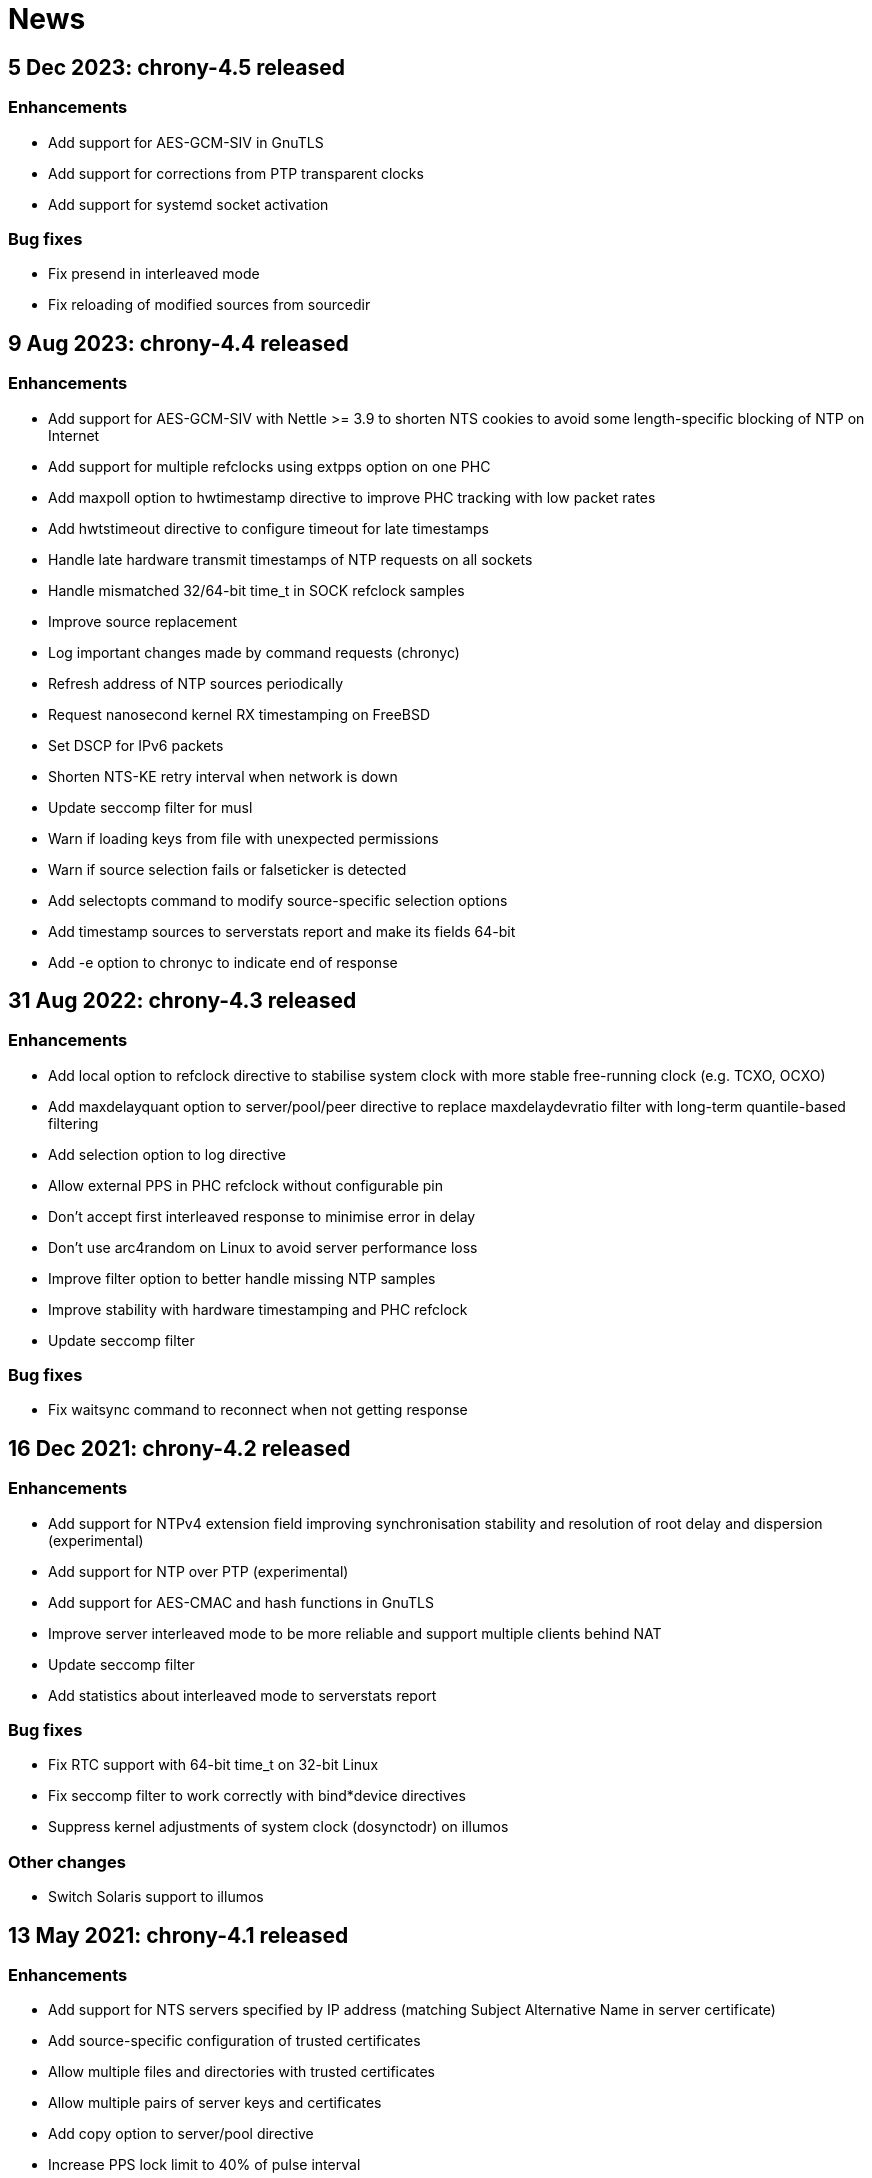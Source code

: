 News
====

== 5 Dec 2023: chrony-4.5 released

=== Enhancements

* Add support for AES-GCM-SIV in GnuTLS
* Add support for corrections from PTP transparent clocks
* Add support for systemd socket activation

=== Bug fixes

* Fix presend in interleaved mode
* Fix reloading of modified sources from sourcedir


== 9 Aug 2023: chrony-4.4 released

=== Enhancements

* Add support for AES-GCM-SIV with Nettle >= 3.9 to shorten NTS
  cookies to avoid some length-specific blocking of NTP on Internet
* Add support for multiple refclocks using extpps option on one PHC
* Add maxpoll option to hwtimestamp directive to improve PHC tracking
  with low packet rates
* Add hwtstimeout directive to configure timeout for late timestamps
* Handle late hardware transmit timestamps of NTP requests on all sockets
* Handle mismatched 32/64-bit time_t in SOCK refclock samples
* Improve source replacement
* Log important changes made by command requests (chronyc)
* Refresh address of NTP sources periodically
* Request nanosecond kernel RX timestamping on FreeBSD
* Set DSCP for IPv6 packets
* Shorten NTS-KE retry interval when network is down
* Update seccomp filter for musl
* Warn if loading keys from file with unexpected permissions
* Warn if source selection fails or falseticker is detected
* Add selectopts command to modify source-specific selection options
* Add timestamp sources to serverstats report and make its fields 64-bit
* Add -e option to chronyc to indicate end of response


== 31 Aug 2022: chrony-4.3 released

=== Enhancements

* Add local option to refclock directive to stabilise system clock
  with more stable free-running clock (e.g. TCXO, OCXO)
* Add maxdelayquant option to server/pool/peer directive to replace
  maxdelaydevratio filter with long-term quantile-based filtering
* Add selection option to log directive
* Allow external PPS in PHC refclock without configurable pin
* Don't accept first interleaved response to minimise error in delay
* Don't use arc4random on Linux to avoid server performance loss
* Improve filter option to better handle missing NTP samples
* Improve stability with hardware timestamping and PHC refclock
* Update seccomp filter

=== Bug fixes

* Fix waitsync command to reconnect when not getting response


== 16 Dec 2021: chrony-4.2 released

=== Enhancements

* Add support for NTPv4 extension field improving synchronisation
  stability and resolution of root delay and dispersion (experimental)
* Add support for NTP over PTP (experimental)
* Add support for AES-CMAC and hash functions in GnuTLS
* Improve server interleaved mode to be more reliable and support
  multiple clients behind NAT
* Update seccomp filter
* Add statistics about interleaved mode to serverstats report

=== Bug fixes

* Fix RTC support with 64-bit time_t on 32-bit Linux
* Fix seccomp filter to work correctly with bind*device directives
* Suppress kernel adjustments of system clock (dosynctodr) on illumos

=== Other changes

* Switch Solaris support to illumos


== 13 May 2021: chrony-4.1 released

=== Enhancements

* Add support for NTS servers specified by IP address (matching
  Subject Alternative Name in server certificate)
* Add source-specific configuration of trusted certificates
* Allow multiple files and directories with trusted certificates
* Allow multiple pairs of server keys and certificates
* Add copy option to server/pool directive
* Increase PPS lock limit to 40% of pulse interval
* Perform source selection immediately after loading dump files
* Reload dump files for addresses negotiated by NTS-KE server
* Update seccomp filter and add less restrictive level
* Restart ongoing name resolution on online command

=== Bug fixes

* Fix responding to IPv4 command requests on FreeBSD
* Fix dump files to not include uncorrected offset
* Fix initstepslew to accept time from own NTP clients
* Reset NTP address and port when no longer negotiated by NTS-KE server


== 7 Oct 2020: chrony-4.0 released

=== Enhancements

* Add support for Network Time Security (NTS) authentication
* Add support for AES-CMAC keys (AES128, AES256) with Nettle
* Add authselectmode directive to control selection of unauthenticated sources
* Add binddevice, bindacqdevice, bindcmddevice directives
* Add confdir directive to better support fragmented configuration
* Add sourcedir directive and "reload sources" command to support dynamic
  NTP sources specified in files
* Add clockprecision directive
* Add dscp directive to set Differentiated Services Code Point (DSCP)
* Add -L option to limit log messages by severity
* Add -p option to print whole configuration with included files
* Add -U option to allow start under non-root user
* Allow maxsamples to be set to 1 for faster update with -q/-Q option
* Avoid replacing NTP sources with sources that have unreachable address
* Improve pools to repeat name resolution to get "maxsources" sources
* Improve source selection with trusted sources
* Improve NTP loop test to prevent synchronisation to itself
* Repeat iburst when NTP source is switched from offline state to online
* Update clock synchronisation status and leap status more frequently
* Update seccomp filter
* Add "add pool" command
* Add "reset sources" command to drop all measurements
* Add authdata command to print details about NTP authentication
* Add selectdata command to print details about source selection
* Add -N option and sourcename command to print original names of sources
* Add -a option to some commands to print also unresolved sources
* Add -k, -p, -r options to clients command to select, limit, reset data

=== Bug fixes

* Don't set interface for NTP responses to allow asymmetric routing
* Handle RTCs that don't support interrupts
* Respond to command requests with correct address on multihomed hosts

=== Removed features

* Drop support for RIPEMD keys (RMD128, RMD160, RMD256, RMD320)
* Drop support for long (non-standard) MACs in NTPv4 packets (chrony 2.x
  clients using non-MD5/SHA1 keys need to use option "version 3")
* Drop support for line editing with GNU Readline


== 20 Aug 2020: chrony-3.5.1 released

=== Security fixes

* Create new file when writing pidfile (CVE-2020-14367)

=== CVE-2020-14367: Insecure writing of pidfile

When chronyd is configured to save the pidfile in a directory where the
chrony user has write permissions (e.g. /var/run/chrony - the default
since chrony-3.4), an attacker that compromised the chrony user account
could create a symbolic link at the location of the pidfile to make
chronyd starting with root privileges follow the symlink and write its
process ID to a file for which the chrony user doesn't have write
permissions, causing a denial of service, or data loss.

This issue was reported by Matthias Gerstner of SUSE.


== 14 May 2019: chrony-3.5 released

=== Enhancements

* Add support for more accurate reading of PHC on Linux 5.0
* Add support for hardware timestamping on interfaces with read-only
  timestamping configuration
* Add support for memory locking and real-time priority on FreeBSD,
  NetBSD, Solaris
* Update seccomp filter to work on more architectures
* Validate refclock driver options

=== Bug fixes

* Fix bindaddress directive on FreeBSD
* Fix transposition of hardware RX timestamp on Linux 4.13 and later
* Fix building on non-glibc systems


== 19 Sep 2018: chrony-3.4 released

=== Enhancements

* Add filter option to server/pool/peer directive
* Add minsamples and maxsamples options to hwtimestamp directive
* Add support for faster frequency adjustments in Linux 4.19
* Change default pidfile to /var/run/chrony/chronyd.pid to allow
  chronyd without root privileges to remove it on exit
* Disable sub-second polling intervals for distant NTP sources
* Extend range of supported sub-second polling intervals
* Get/set IPv4 destination/source address of NTP packets on FreeBSD
* Make burst options and command useful with short polling intervals
* Modify auto_offline option to activate when sending request failed
* Respond from interface that received NTP request if possible
* Add onoffline command to switch between online and offline state
  according to current system network configuration
* Improve example NetworkManager dispatcher script

=== Bug fixes

* Avoid waiting in Linux getrandom system call
* Fix PPS support on FreeBSD and NetBSD


== 4 Apr 2018: chrony-3.3 released

=== Enhancements

* Add burst option to server/pool directive
* Add stratum and tai options to refclock directive
* Add support for Nettle crypto library
* Add workaround for missing kernel receive timestamps on Linux
* Wait for late hardware transmit timestamps
* Improve source selection with unreachable sources
* Improve protection against replay attacks on symmetric mode
* Allow PHC refclock to use socket in /var/run/chrony
* Add shutdown command to stop chronyd
* Simplify format of response to manual list command
* Improve handling of unknown responses in chronyc

=== Bug fixes

* Respond to NTPv1 client requests with zero mode
* Fix -x option to not require CAP_SYS_TIME under non-root user
* Fix acquisitionport directive to work with privilege separation
* Fix handling of socket errors on Linux to avoid high CPU usage
* Fix chronyc to not get stuck in infinite loop after clock step


== 15 Sep 2017: chrony-3.2 released

=== Enhancements

* Improve stability with NTP sources and reference clocks
* Improve stability with hardware timestamping
* Improve support for NTP interleaved modes
* Control frequency of system clock on macOS 10.13 and later
* Set TAI-UTC offset of system clock with leapsectz directive
* Minimise data in client requests to improve privacy
* Allow transmit-only hardware timestamping
* Add support for new timestamping options introduced in Linux 4.13
* Add root delay, root dispersion and maximum error to tracking log
* Add mindelay and asymmetry options to server/peer/pool directive
* Add extpps option to PHC refclock to timestamp external PPS signal
* Add pps option to refclock directive to treat any refclock as PPS
* Add width option to refclock directive to filter wrong pulse edges
* Add rxfilter option to hwtimestamp directive
* Add -x option to disable control of system clock
* Add -l option to log to specified file instead of syslog
* Allow multiple command-line options to be specified together
* Allow starting without root privileges with -Q option
* Update seccomp filter for new glibc versions
* Dump history on exit by default with dumpdir directive
* Use hardening compiler options by default

=== Bug fixes

* Don't drop PHC samples with low-resolution system clock
* Ignore outliers in PHC tracking, RTC tracking, manual input
* Increase polling interval when peer is not responding
* Exit with error message when include directive fails
* Don't allow slash after hostname in allow/deny directive/command
* Try to connect to all addresses in chronyc before giving up


== 31 Jan 2017: chrony-3.1 released

=== Enhancements

* Add support for precise cross timestamping of PHC on Linux
* Add minpoll, precision, nocrossts options to hwtimestamp directive
* Add rawmeasurements option to log directive and modify measurements
  option to log only valid measurements from synchronised sources
* Allow sub-second polling interval with NTP sources

=== Bug fixes

* Fix time smoothing in interleaved mode


== 16 Jan 2017: chrony-3.0 released

=== Enhancements

* Add support for software and hardware timestamping on Linux
* Add support for client/server and symmetric interleaved modes
* Add support for MS-SNTP authentication in Samba
* Add support for truncated MACs in NTPv4 packets
* Estimate and correct for asymmetric network jitter
* Increase default minsamples and polltarget to improve stability
  with very low jitter
* Add maxjitter directive to limit source selection by jitter
* Add offset option to server/pool/peer directive
* Add maxlockage option to refclock directive
* Add -t option to chronyd to exit after specified time
* Add partial protection against replay attacks on symmetric mode
* Don't reset polling interval when switching sources to online state
* Allow rate limiting with very short intervals
* Improve maximum server throughput on Linux and NetBSD
* Remove dump files after start
* Add tab-completion to chronyc with libedit/readline
* Add ntpdata command to print details about NTP measurements
* Allow all source options to be set in add server/peer command
* Indicate truncated addresses/hostnames in chronyc output
* Print reference IDs as hexadecimal numbers to avoid confusion with
  IPv4 addresses

=== Bug fixes

* Fix crash with disabled asynchronous name resolving


== 21 Nov 2016: chrony-2.4.1 released

=== Bug fixes

* Fix processing of kernel timestamps on non-Linux systems
* Fix crash with smoothtime directive
* Fix validation of refclock sample times
* Fix parsing of refclock directive


== 7 Jun 2016: chrony-2.4 released

=== Enhancements

* Add orphan option to local directive for orphan mode compatible with ntpd
* Add distance option to local directive to set activation threshold
  (1 second by default)
* Add maxdrift directive to set maximum allowed drift of system clock
* Try to replace NTP sources exceeding maximum distance
* Randomise source replacement to avoid getting stuck with bad sources
* Randomise selection of sources from pools on start
* Ignore reference timestamp as ntpd doesn't always set it correctly
* Modify tracking report to use same values as seen by NTP clients
* Add -c option to chronyc to write reports in CSV format
* Provide detailed manual pages

=== Bug fixes

* Fix SOCK refclock to work correctly when not specified as last refclock
* Fix initstepslew and -q/-Q options to accept time from own NTP clients
* Fix authentication with keys using 512-bit hash functions
* Fix crash on exit when multiple signals are received
* Fix conversion of very small floating-point numbers in command packets

=== Removed features

* Drop documentation in Texinfo format


== 16 Feb 2016: chrony-2.3 released

=== Enhancements

* Add support for NTP and command response rate limiting
* Add support for dropping root privileges on Mac OS X, FreeBSD, Solaris
* Add require and trust options for source selection
* Enable logchange by default (1 second threshold)
* Set RTC on Mac OS X with rtcsync directive
* Allow binding to NTP port after dropping root privileges on NetBSD
* Drop CAP_NET_BIND_SERVICE capability on Linux when NTP port is disabled
* Resolve names in separate process when seccomp filter is enabled
* Replace old records in client log when memory limit is reached
* Don't reveal local time and synchronisation state in client packets
* Don't keep client sockets open for longer than necessary
* Ignore poll in KoD RATE packets as ntpd doesn't always set it correctly
* Warn when using keys shorter than 80 bits
* Add keygen command to generate random keys easily
* Add serverstats command to report NTP and command packet statistics

=== Bug fixes

* Fix clock correction after making step on Mac OS X
* Fix building on Solaris


== 20 Jan 2016: chrony-2.2.1 and chrony-1.31.2 released

=== Security fixes

* Restrict authentication of NTP server/peer to specified key (CVE-2016-1567)

=== CVE-2016-1567: Impersonation between authenticated peers

When a server/peer was specified with a key number to enable
authentication with a symmetric key, packets received from the
server/peer were accepted if they were authenticated with any of
the keys contained in the key file and not just the specified key.

This allowed an attacker who knew one key of a client/peer to modify
packets from its servers/peers that were authenticated with other
keys in a man-in-the-middle (MITM) attack. For example, in a network
where each NTP association had a separate key and all hosts had only
keys they needed, a client of a server could not attack other clients
of the server, but it could attack the server and also attack its own
clients (i.e. modify packets from other servers).

To not allow the server/peer to be authenticated with other keys, the
authentication test was extended to check if the key ID in the received
packet is equal to the configured key number. As a consequence, it's
no longer possible to authenticate two peers to each other with two
different keys, both peers have to be configured to use the same key.

This issue was discovered by Matt Street of Cisco ASIG.


== 19 Oct 2015: chrony-2.2 released

=== Enhancements

* Add support for configuration and monitoring over Unix domain socket
  (accessible by root or chrony user when root privileges are dropped)
* Add support for system call filtering with seccomp on Linux (experimental)
* Add support for dropping root privileges on NetBSD
* Control frequency of system clock on FreeBSD, NetBSD, Solaris
* Add system leap second handling mode on FreeBSD, NetBSD, Solaris
* Add dynamic drift removal on Mac OS X
* Add support for setting real-time priority on Mac OS X
* Add maxdistance directive to limit source selection by root distance
  (3 seconds by default)
* Add refresh command to get new addresses of NTP sources
* Allow wildcard patterns in include directive
* Restore time from driftfile with -s option if later than RTC time
* Add configure option to set default hwclockfile
* Add -d option to chronyc to enable debug messages
* Allow multiple addresses to be specified for chronyc with -h option
  and reconnect when no valid reply is received
* Make check interval in waitsync command configurable

=== Bug fixes

* Fix building on NetBSD, Solaris
* Restore time from driftfile with -s option if reading RTC failed

=== Removed features

* Drop support for authentication with command key (run-time configuration
  is now allowed only for local users that can access the Unix domain socket)


== 23 Jun 2015: chrony-2.1.1 released

=== Bug fixes

* Fix clock stepping by integer number of seconds on Linux


== 22 Jun 2015: chrony-2.1 released

=== Enhancements

* Add support for Mac OS X
* Try to replace unreachable and falseticker servers/peers specified
  by name like pool sources
* Add leaponly option to smoothtime directive to allow synchronised
  leap smear between multiple servers
* Use specific reference ID when smoothing served time
* Add smoothing command to report time smoothing status
* Add smoothtime command to activate or reset time smoothing

=== Bug fixes

* Fix crash in source selection with preferred sources
* Fix resetting of time smoothing
* Include packet precision in peer dispersion
* Fix crash in chronyc on invalid command syntax


== 27 Apr 2015: chrony-2.0 released

=== Enhancements

* Update to NTP version 4 (RFC 5905)
* Add pool directive to specify pool of NTP servers
* Add leapsecmode directive to select how to correct clock for leap second
* Add smoothtime directive to smooth served time and enable leap smear
* Add minsources directive to set required number of selectable sources
* Add minsamples and maxsamples options for all sources
* Add tempcomp configuration with list of points
* Allow unlimited number of NTP sources, refclocks and keys
* Allow unreachable sources to remain selected
* Improve source selection
* Handle offline sources as unreachable
* Open NTP server port only when necessary (client access is allowed by
  allow directive/command or peer/broadcast is configured)
* Change default bindcmdaddress to loopback address
* Change default maxdelay to 3 seconds
* Change default stratumweight to 0.001
* Update adjtimex synchronisation status
* Use system headers for adjtimex
* Check for memory allocation errors
* Reduce memory usage
* Add configure options to compile without NTP, cmdmon, refclock support
* Extend makestep command to set automatic clock stepping

=== Bug fixes

* Add sanity checks for time and frequency offset
* Don't report synchronised status during leap second
* Don't combine reference clocks with close NTP sources
* Fix accepting requests from configured sources
* Fix initial fallback drift setting


== 7 Apr 2015: chrony-1.31.1 released

=== Security fixes

* Protect authenticated symmetric NTP associations against DoS attacks
  (CVE-2015-1853)
* Fix access configuration with subnet size indivisible by 4 (CVE-2015-1821)
* Fix initialization of reply slots for authenticated commands (CVE-2015-1822)

=== CVE-2015-1853: DoS attack on authenticated symmetric NTP associations

An attacker knowing that NTP hosts A and B are peering with each other
(symmetric association) can send a packet with random timestamps to host A with
source address of B which will set the NTP state variables on A to the values
sent by the attacker. Host A will then send on its next poll to B a packet with
originate timestamp that doesn't match the transmit timestamp of B and the
packet will be dropped. If the attacker does this periodically for both hosts,
they won't be able to synchronize to each other.

Authentication using a symmetric key can fully protect against this attack, but
in implementations following the NTPv3 (RFC 1305) or NTPv4 (RFC 5905)
specification the state variables were updated even when the authentication
check failed and the association was not protected.

=== CVE-2015-1821: Heap-based buffer overflow in access configuration

When NTP or cmdmon access was configured (from chrony.conf or via authenticated
cmdmon) with a subnet size that is indivisible by 4 and an address that has
nonzero bits in the 4-bit subnet remainder (e.g. 192.168.15.0/22 or f000::/3),
the new setting was written to an incorrect location, possibly outside the
allocated array.

An attacker that has the command key and is allowed to access cmdmon (only
localhost is allowed by default) could exploit this to crash chronyd or
possibly execute arbitrary code with the privileges of the chronyd process.

=== CVE-2015-1822: Use of uninitialized pointer in command processing

When allocating memory to save unacknowledged replies to authenticated command
requests, the last "next" pointer was not initialized to NULL. When all
allocated reply slots were used, the next reply could be written to an invalid
memory instead of allocating a new slot for it.

An attacker that has the command key and is allowed to access cmdmon (only
localhost is allowed by default) could exploit this to crash chronyd or
possibly execute arbitrary code with the privileges of the chronyd process.


== 10 Sep 2014: chrony-1.31 released

=== Enhancements

* Support operation in other NTP eras (next era begins in 2036),
  NTP time is mapped to [-50, +86] years around build date by default
* Restore time from driftfile with -s when RTC is missing/unsupported
* Close connected client sockets when not waiting for reply
* Use one client socket with random port when acquisitionport is 0
* Use NTP packets instead of UDP echo for presend
* Don't adjust polling interval when sending fails
* Allow binding to addresses that don't exist yet
* Ignore measurements around leap second
* Improve detection of unexpected time jumps
* Include example of logrotate configuration, systemd services and
  NetworkManager dispatcher script

=== Bug fixes

* Reconnect client sockets for each request to follow changes
  in network configuration automatically
* Restart timer when polling interval is changed on reset


== 1 Jul 2014: chrony-1.30 released

=== Enhancements

* Add asynchronous name resolving with POSIX threads
* Add PTP hardware clock (PHC) refclock driver
* Add new generic clock driver to slew by adjusting frequency only
  (without kernel PLL or adjtime) and use it on Linux
* Add rtcautotrim directive to trim RTC automatically
* Add hwclockfile directive to share RTC LOCAL/UTC setting with hwclock
* Add maxslewrate directive to set maximum allowed slew rate
* Add maxdispersion option for refclocks
* Add -q/-Q options to set clock/print offset once and exit
* Allow directives to be specified on chronyd command line
* Replace frequency scaling in Linux driver with retaining of tick
* Try to detect unexpected forward time jumps and reset state
* Exit with non-zero code when maxchange limit is reached
* Improve makestep to not start and stop slew unnecessarily
* Change default corrtimeratio to 3.0 to improve frequency accuracy
* Announce leap second only on last day of June and December
* Use separate connected client sockets for each NTP server
* Remove separate NTP implementation used for initstepslew
* Limit maximum minpoll set by KoD RATE to default maxpoll
* Don't send NTP requests with unknown key
* Print warning when source is added with unknown key
* Take leap second in PPS refclock from locked source
* Make reading of RTC for initial trim more reliable
* Don't create cmdmon sockets when cmdport is 0
* Add configure option to set default user to drop root privileges
* Add configure option to compile with debug messages
* Print debug messages when -d is used more than once
* Change format of messages written to terminal with -d
* Write fatal messages also to stderr with -n
* Use IP_RECVERR socket option in chronyc to not wait unnecessarily
* Shorten default chronyc timeout for localhost
* Change default hostname in chronyc from localhost to 127.0.0.1
* Print error message on invalid syntax with all chronyc commands
* Include simulation test suite using clknetsim

=== Bug fixes

* Fix crash when selecting with multiple preferred sources
* Fix frequency calculation with large frequency offsets
* Fix code writing drift and RTC files to compile correctly
* Fix -4/-6 options in chronyc to not reset hostname set by -h
* Fix refclock sample validation with sub-second polling interval
* Set stratum correctly with non-PPS SOCK refclock and local stratum
* Modify dispersion accounting in refclocks to prevent PPS getting
  stuck with large dispersion and not accepting new samples


== Older news

See the https://gitlab.com/chrony/chrony/-/raw/master/NEWS[NEWS] file in
the git repository.
